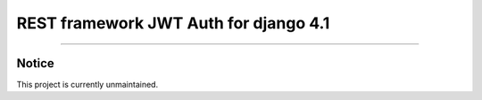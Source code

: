 REST framework JWT Auth for django 4.1
=======================

------------

Notice
------

This project is currently unmaintained.
